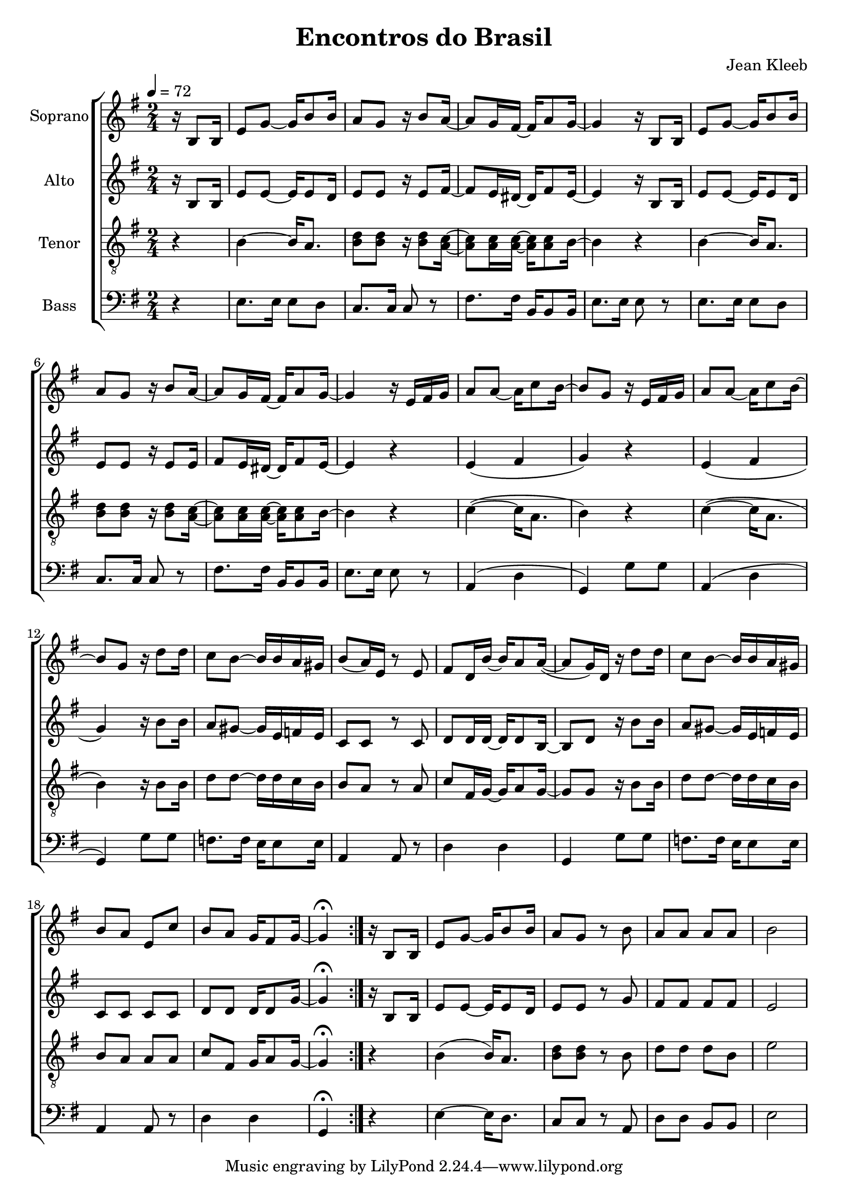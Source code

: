 \version "2.24.1"

\header{
  title = "Encontros do Brasil"
  composer = "Jean Kleeb"
}

global = {
  \key e \minor
  \time 2/4
  \tempo 4 = 72
  \dynamicUp
  \set melismaBusyProperties = #'()
}
 
sopranonotes = \relative c' {
  \repeat volta 2 {
    \partial 4 r16 b8 16 |
    e8 g ~ 16 b8 16 |
    a8 g r16 b8 a16 ~ |
    8 g16 fis ~ 16 a8 g16 ~ |
    4 r16 b,8 16 |
    e8 g ~ 16 b8 16 |
    a8 g r16 b8 a16 ~ |
    8 g16 fis ~ 16 a8 g16 ~ |
    4 r16 e fis g |
    a8 8 ~ 16 c8 b16 ~ |
    8 g r16 e fis g |
    a8 8 ~ 16 c8 b16 ~ |
    8 g r16 d'8 16 |
    c8 b ~ 16 16 a gis |
    b8( a16) e r8 e |
    fis d16 b' ~ b a8 16( ~ |
    8 g16) d r16 d'8 16 |
    c8 b ~ 16 16 a gis |
    b8 a e c' |
    b a g16 fis8 g16 ~ |
    4 \fermata
  }
  r16 b,8 16 |
  e8 g ~ 16 b8 16 |
  a8 g r b |
  a a a a |
  b2 |
}
sopranowords = \lyricmode {
}

altonotes = \relative c' {
  \repeat volta 2 {
    \partial 4 r16 b8 16 |
    e8 e ~ 16 8 d16 |
    e8 8 r16 e8 fis16 ~ |
    8 e16 dis ~ 16 fis8 e16 ~ |
    4 r16 b8 16 |
    e8 e ~ 16 8 d16 |
    e8 8 r16 e8 16 |
    fis8 e16 dis ~ 16 fis8 e16 ~ |
    4 r |
    e( fis |
    g) r |
    e( fis |
    g) r16 b8 16 |
    a8 gis ~ 16 e f e |
    c8 c r c |
    d8 16 16 ~ 16 8 b16 ~ |
    8 d r16 b'8 16 |
    a8 gis ~ 16 e f e |
    c8 8 8 8 |
    d8 8 16 8 g16 ~ |
    4 \fermata
  }
  r16 b,8 16 |
  e8 e ~ 16 8 d16 |
  e8 e r g |
  fis8 8 8 8 |
  e2 |
}
altowords = \lyricmode {
  
}

tenornotes = \relative c' {
  \clef "G_8"
  \repeat volta 2 {
    \partial 4 r4 |
    b4 ~ 16 a8. |
    <d b>8 8 r16 <d b>8 <c a>16 ~ |
    8 16 16 ~ 16 8 b16 ~ |
    4 r |
    b4 ~ 16 a8. |
    <d b>8 8 r16 <d b>8 <c a>16 ~ |
    8 16 16 ~ 16 8 b16 ~ |
    4 r |
    c4( ~ 16 a8. |
    b4) r4 |
    c4( ~ 16 a8. |
    b4) r16 b8 16 |
    d8 8 ~ 16 16 c b |
    b8 a r a |
    c fis,16 g ~ 16 a8 g16 ~ |
    8 8 r16 b8 16 |
    d8 d ~ 16 16 c b |
    b8 a a a |
    c fis, g16 a8 g16 ~ |
    4 \fermata
  }
  r4 |
  b4( 16) a8. |
  <d b>8 8 r b |
  d d d b |
  e2 |
}
tenorwords = \lyricmode {
}

bassnotes = \relative c {
  \clef bass
  \repeat volta 2 {
    \partial 4 r4 |
    e8. 16 8 d |
    c8. 16 8 r |
    fis8. 16 b,16 8 16 |
    e8. 16 8 r |
    e8. 16 8 d |
    c8. 16 8 r |
    fis8. 16 b,16 8 16 |
    e8. 16 8 r |
    a,4( d |
    g,) g'8 8 |
    a,4( d |
    g,) g'8 8 |
    f8. 16 e16 8 16 |
    a,4 8 r |
    d4 d |
    g, g'8 8 |
    f8. 16 e16 8 16 |
    a,4 8 r |
    d4 d |
    g, \fermata 
  }
  r4 |
  e'4 ~ 16 d8. |
  c8 c r a |
  d d b b |
  e2 |

}

basswords = \lyricmode {
}

\score {
  \new ChoirStaff <<
    \new Staff <<
      \set Staff.vocalName = "Soprano"
      \new Voice = "soprano" {\global \sopranonotes}
      \new Lyrics \lyricsto soprano \sopranowords
    >>
    \new Staff <<
      \set Staff.vocalName = "Alto"
      \new Voice = "alto" {\global \altonotes}
      \new Lyrics \lyricsto alto \altowords
    >>
    \new Staff <<
      \set Staff.vocalName = "Tenor"
      \new Voice = "tenor" {\global \tenornotes}
      \new Lyrics \lyricsto tenor \tenorwords
    >>
    \new Staff <<
      \set Staff.vocalName = "Bass"
      \new Voice = "bass" {\global \bassnotes}
      \new Lyrics \lyricsto bass \basswords
    >>
  >>
  \layout { %#(layout-set-staff-size 19)
  }
  \midi { }
}